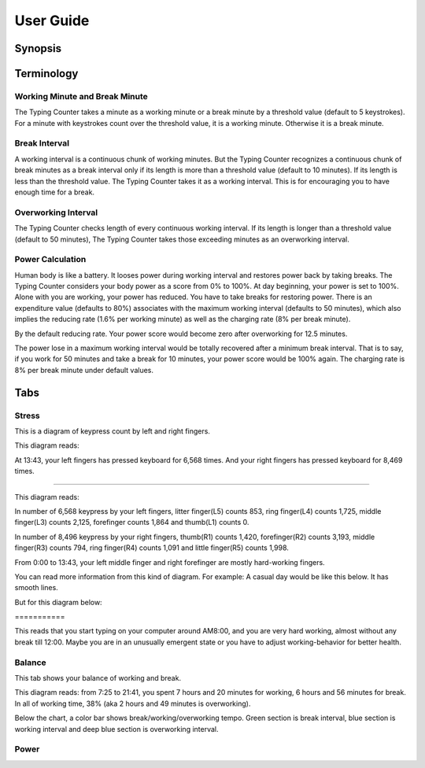 
.. _h7a6941666312412f5d33487d7c4f3d7:

User Guide
##########

.. _h24263c4b755f1b4e49342c321267514d:

Synopsis
********

.. _h1f7e585de5397451c6b6391b7a0:

Terminology
***********

.. _h373c2b1564c323c6d545e4952435b25:

Working Minute and Break Minute
===============================

\ |IMG1|\ 

The Typing Counter takes a minute as a working minute or a break minute by a threshold value (default to 5 keystrokes).  For a minute with keystrokes count over the threshold value, it is a working minute. Otherwise it is a break minute.

.. _h372630646e56301561a1a371134181b:

Break Interval
==============

\ |IMG2|\ 

A working interval is a continuous chunk of working minutes. But the Typing Counter recognizes a continuous chunk of break minutes as a break interval only if its length is more than a threshold value (default to 10 minutes). If its length is less than the threshold value. The Typing Counter takes it as a working interval. This is for encouraging you to have enough time for a break.

.. _h7d27c1759465b14283e39615c302058:

Overworking Interval
====================

\ |IMG3|\ 

The Typing Counter checks length of every continuous working interval. If its length is longer than a threshold value (default to 50 minutes), The Typing Counter takes those exceeding minutes as an overworking interval. 

.. _h286272113e3f7c2f29363693b2f42:

Power Calculation
=================

\ |IMG4|\ 

Human body is like a battery. It looses power during working interval and restores power back by taking breaks. The Typing Counter considers your body power as a score from 0% to 100%. At day beginning, your power is set to 100%. Alone with you are working, your power has reduced. You have to take breaks for restoring power. There is an expenditure value (defaults to 80%) associates with the maximum working interval (defaults to 50 minutes), which also implies the reducing rate (1.6% per working minute) as well as the charging rate (8% per break minute).

\ |IMG5|\ 

By the default reducing rate. Your power score would become zero after overworking for 12.5 minutes.

\ |IMG6|\ 

The power lose in a maximum working interval would be totally recovered after a minimum break interval. That is to say, if you work for 50 minutes and take a break for 10 minutes, your power score would be 100% again. The charging rate is 8% per break minute under default values.

.. _h7015777b347a33c5e481931d625040:

Tabs
****

.. _h431d5061723751203410681c45363038:

Stress
======

This is a diagram of keypress count by left and right fingers.

\ |IMG7|\ 

This diagram reads:

At 13:43, your left fingers has pressed keyboard for 6,568 times.  And your right fingers has pressed keyboard for 8,469 times.

--------

\ |IMG8|\ 

This diagram reads:

In number of 6,568 keypress by your left fingers, litter finger(L5) counts 853, ring finger(L4) counts 1,725, middle finger(L3) counts 2,125, forefinger counts 1,864 and thumb(L1) counts 0. 

In number of 8,496 keypress by your right fingers, thumb(R1) counts 1,420, forefinger(R2) counts 3,193, middle finger(R3) counts 794, ring finger(R4) counts 1,091 and little finger(R5) counts 1,998.

From 0:00 to 13:43, your left middle finger and right forefinger are mostly hard-working fingers.

.. _h2c1d74277104e41780968148427e:




You can read more information from this kind of diagram. For example: A casual day would be like this below. It has smooth lines.

\ |IMG9|\ 

But for this diagram below:

.. _h73207a20436b676b595165b4e243d46:

\ |IMG10|\ ===========

This reads that you start typing on your computer around AM8:00, and you are very hard working, almost without any break till 12:00. Maybe you are in an unusually emergent state or you have to adjust working-behavior for better health.

.. _h67588282f612229e44437f7063305:

Balance
=======

This tab shows your balance of working and break. 

\ |IMG11|\ 	

This diagram reads:  from 7:25 to 21:41, you spent 7 hours and 20 minutes for working, 6 hours and 56 minutes for break. In all of working time, 38% (aka 2 hours and 49 minutes is overworking).

Below the chart, a color bar shows break/working/overworking tempo. Green section is break interval, blue section is working interval and deep blue section is  overworking interval.

\ |IMG12|\ 

.. _h234f20346f3f70460477d1f5d2e7b22:

Power
=====


.. bottom of content

.. |IMG1| image:: static/User_Guide_1.png
   :height: 174 px
   :width: 420 px

.. |IMG2| image:: static/User_Guide_2.png
   :height: 182 px
   :width: 569 px

.. |IMG3| image:: static/User_Guide_3.png
   :height: 112 px
   :width: 520 px

.. |IMG4| image:: static/User_Guide_4.png
   :height: 226 px
   :width: 572 px

.. |IMG5| image:: static/User_Guide_5.png
   :height: 173 px
   :width: 609 px

.. |IMG6| image:: static/User_Guide_6.png
   :height: 186 px
   :width: 605 px

.. |IMG7| image:: static/User_Guide_7.png
   :height: 264 px
   :width: 377 px

.. |IMG8| image:: static/User_Guide_8.png
   :height: 294 px
   :width: 341 px

.. |IMG9| image:: static/User_Guide_9.png
   :height: 226 px
   :width: 344 px

.. |IMG10| image:: static/User_Guide_10.png
   :height: 234 px
   :width: 349 px

.. |IMG11| image:: static/User_Guide_11.png
   :height: 350 px
   :width: 428 px

.. |IMG12| image:: static/User_Guide_12.png
   :height: 98 px
   :width: 425 px
